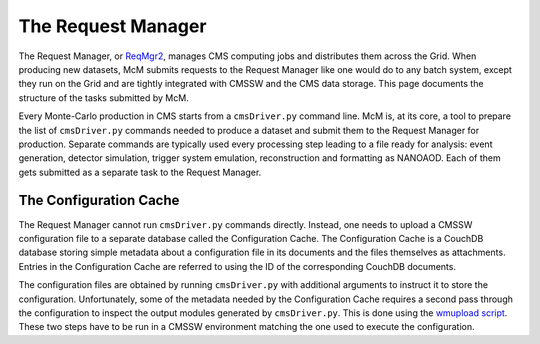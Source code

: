.. SPDX-FileCopyrightText: Louis Moureaux <louis.moureaux@cern.ch>
.. SPDX-License-Identifier: AGPL-3.0-or-later

The Request Manager
===================

The Request Manager, or `ReqMgr2 <https://cmsweb.cern.ch/reqmgr2/index>`_,
manages CMS computing jobs and distributes them across the Grid. When producing
new datasets, McM submits requests to the Request Manager like one would do to
any batch system, except they run on the Grid and are tightly integrated with
CMSSW and the CMS data storage. This page documents the structure of the tasks
submitted by McM.

Every Monte-Carlo production in CMS starts from a ``cmsDriver.py`` command line.
McM is, at its core, a tool to prepare the list of ``cmsDriver.py`` commands
needed to produce a dataset and submit them to the Request Manager for
production. Separate commands are typically used every processing step leading
to a file ready for analysis: event generation, detector simulation, trigger
system emulation, reconstruction and formatting as NANOAOD. Each of them gets
submitted as a separate task to the Request Manager.


The Configuration Cache
-----------------------

The Request Manager cannot run ``cmsDriver.py`` commands directly. Instead, one
needs to upload a CMSSW configuration file to a separate database called the
Configuration Cache. The Configuration Cache is a CouchDB database storing
simple metadata about a configuration file in its documents and the files
themselves as attachments. Entries in the Configuration Cache are referred to
using the ID of the corresponding CouchDB documents.

The configuration files are obtained by running ``cmsDriver.py`` with additional
arguments to instruct it to store the configuration. Unfortunately, some of the
metadata needed by the Configuration Cache requires a second pass through the
configuration to inspect the output modules generated by ``cmsDriver.py``. This
is done using the `wmupload script`_. These two steps have to be run in a CMSSW
environment matching the one used to execute the configuration.

.. _wmupload script: https://github.com/cms-PdmV/wmcontrol/blob/master/wmupload.py
